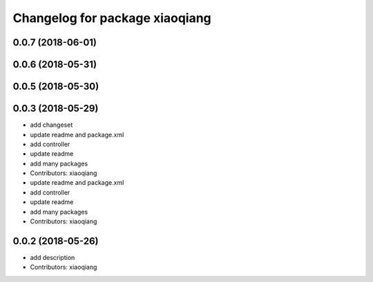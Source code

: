 ^^^^^^^^^^^^^^^^^^^^^^^^^^^^^^^
Changelog for package xiaoqiang
^^^^^^^^^^^^^^^^^^^^^^^^^^^^^^^

0.0.7 (2018-06-01)
------------------

0.0.6 (2018-05-31)
------------------

0.0.5 (2018-05-30)
------------------

0.0.3 (2018-05-29)
------------------
* add changeset
* update readme and package.xml
* add controller
* update readme
* add many packages
* Contributors: xiaoqiang

* update readme and package.xml
* add controller
* update readme
* add many packages
* Contributors: xiaoqiang

0.0.2 (2018-05-26)
------------------
* add description
* Contributors: xiaoqiang
